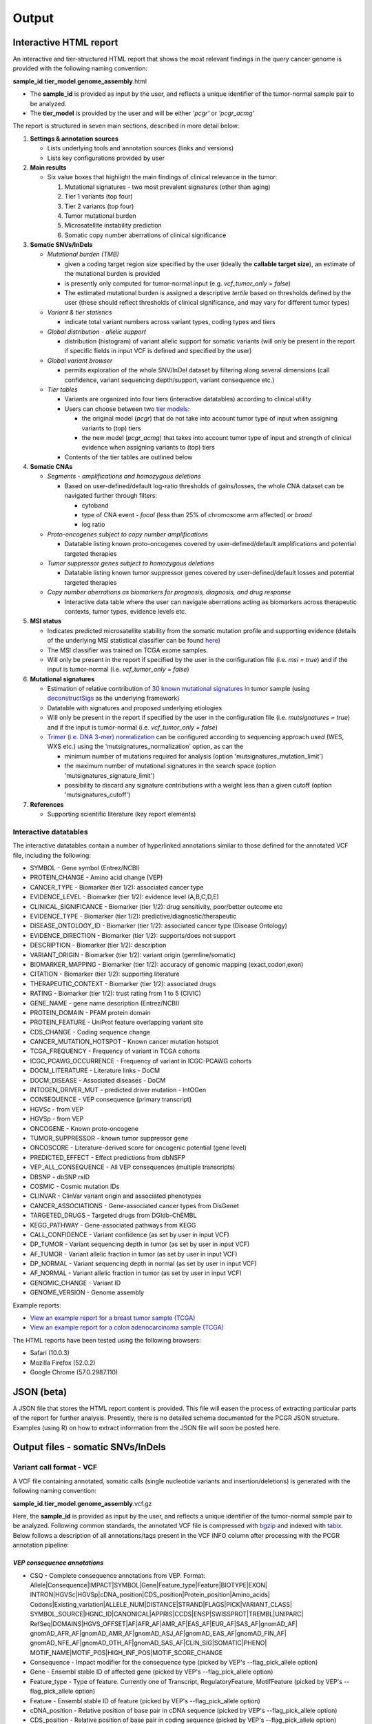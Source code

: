 Output
------

Interactive HTML report
~~~~~~~~~~~~~~~~~~~~~~~

An interactive and tier-structured HTML report that shows the most
relevant findings in the query cancer genome is provided with the
following naming convention:

**sample\_id**.\ **tier\_model**.\ **genome\_assembly**.html

-  The **sample\_id** is provided as input by the user, and reflects a
   unique identifier of the tumor-normal sample pair to be analyzed.
-  The **tier\_model** is provided by the user and will be either
   *'pcgr'* or *'pcgr\_acmg'*

The report is structured in seven main sections, described in more
detail below:

1. **Settings & annotation sources**

   -  Lists underlying tools and annotation sources (links and versions)
   -  Lists key configurations provided by user

2. **Main results**

   -  Six value boxes that highlight the main findings of clinical
      relevance in the tumor:

      1. Mutational signatures - two most prevalent signatures (other
         than aging)
      2. Tier 1 variants (top four)
      3. Tier 2 variants (top four)
      4. Tumor mutational burden
      5. Microsatellite instability prediction
      6. Somatic copy number aberrations of clinical significance

3. **Somatic SNVs/InDels**

   -  *Mutational burden (TMB)*

      -  given a coding target region size specified by the user
         (ideally the **callable target size**), an estimate of the
         mutational burden is provided
      -  is presently only computed for tumor-normal input (e.g.
         *vcf\_tumor\_only = false*)
      -  The estimated mutational burden is assigned a descriptive
         *tertile* based on thresholds defined by the user (these should
         reflect thresholds of clinical significance, and may vary for
         different tumor types)

   -  *Variant & tier statistics*

      -  indicate total variant numbers across variant types, coding
         types and tiers

   -  *Global distribution - allelic support*

      -  distribution (histogram) of variant allelic support for somatic
         variants (will only be present in the report if specific fields
         in input VCF is defined and specified by the user)

   -  *Global variant browser*

      -  permits exploration of the whole SNV/InDel dataset by filtering
         along several dimensions (call confidence, variant sequencing
         depth/support, variant consequence etc.)

   -  *Tier tables*

      -  Variants are organized into four tiers (interactive datatables)
         according to clinical utility
      -  Users can choose between two `tier
         models <tier_systems.html>`__:

         -  the original model (*pcgr*) that do not take into account
            tumor type of input when assigning variants to (top) tiers
         -  the new model (*pcgr\_acmg*) that takes into account tumor
            type of input and strength of clinical evidence when
            assigning variants to (top) tiers

      -  Contents of the tier tables are outlined below

4. **Somatic CNAs**

   -  *Segments - amplifications and homozygous deletions*

      -  Based on user-defined/default log-ratio thresholds of
         gains/losses, the whole CNA dataset can be navigated further
         through filters:

         -  cytoband
         -  type of CNA event - *focal* (less than 25% of chromosome arm
            affected) or *broad*
         -  log ratio

   -  *Proto-oncogenes subject to copy number amplifications*

      -  Datatable listing known proto-oncogenes covered by
         user-defined/default amplifications and potential targeted
         therapies

   -  *Tumor suppressor genes subject to homozygous deletions*

      -  Datatable listing known tumor suppressor genes covered by
         user-defined/default losses and potential targeted therapies

   -  *Copy number aberrations as biomarkers for prognosis, diagnosis,
      and drug response*

      -  Interactive data table where the user can navigate aberrations
         acting as biomarkers across therapeutic contexts, tumor types,
         evidence levels etc.

5. **MSI status**

   -  Indicates predicted microsatellite stability from the somatic
      mutation profile and supporting evidence (details of the
      underlying MSI statistical classifier can be found
      `here <http://rpubs.com/sigven/msi>`__)
   -  The MSI classifier was trained on TCGA exome samples.
   -  Will only be present in the report if specified by the user in the
      configuration file (i.e. *msi = true*) and if the input is
      tumor-normal (i.e. *vcf\_tumor\_only = false*)

6. **Mutational signatures**

   -  Estimation of relative contribution of `30 known mutational
      signatures <http://cancer.sanger.ac.uk/cosmic/signatures>`__ in
      tumor sample (using
      `deconstructSigs <https://github.com/raerose01/deconstructSigs>`__
      as the underlying framework)
   -  Datatable with signatures and proposed underlying etiologies
   -  Will only be present in the report if specified by the user in the
      configuration file (i.e. *mutsignatures = true*) and if the input
      is tumor-normal (i.e. *vcf\_tumor\_only = false*)
   -  `Trimer (i.e. DNA 3-mer)
      normalization <https://github.com/raerose01/deconstructSigs>`__
      can be configured according to sequencing approach used (WES, WXS
      etc.) using the 'mutsignatures\_normalization' option, as can the

      -  minimum number of mutations required for analysis (option
         'mutsignatures\_mutation\_limit')
      -  the maximum number of mutational signatures in the search space
         (option 'mutsignatures\_signature\_limit')
      -  possibility to discard any signature contributions with a
         weight less than a given cutoff (option
         'mutsignatures\_cutoff')

7. **References**

   -  Supporting scientific literature (key report elements)

Interactive datatables
^^^^^^^^^^^^^^^^^^^^^^

The interactive datatables contain a number of hyperlinked annotations
similar to those defined for the annotated VCF file, including the
following:

-  SYMBOL - Gene symbol (Entrez/NCBI)
-  PROTEIN\_CHANGE - Amino acid change (VEP)
-  CANCER\_TYPE - Biomarker (tier 1/2): associated cancer type
-  EVIDENCE\_LEVEL - Biomarker (tier 1/2): evidence level (A,B,C,D,E)
-  CLINICAL\_SIGNIFICANCE - Biomarker (tier 1/2): drug sensitivity,
   poor/better outcome etc
-  EVIDENCE\_TYPE - Biomarker (tier 1/2):
   predictive/diagnostic/therapeutic
-  DISEASE\_ONTOLOGY\_ID - Biomarker (tier 1/2): associated cancer type
   (Disease Ontology)
-  EVIDENCE\_DIRECTION - Biomarker (tier 1/2): supports/does not support
-  DESCRIPTION - Biomarker (tier 1/2): description
-  VARIANT\_ORIGIN - Biomarker (tier 1/2): variant origin
   (germline/somatic)
-  BIOMARKER\_MAPPING - Biomarker (tier 1/2): accuracy of genomic
   mapping (exact,codon,exon)
-  CITATION - Biomarker (tier 1/2): supporting literature
-  THERAPEUTIC\_CONTEXT - Biomarker (tier 1/2): associated drugs
-  RATING - Biomarker (tier 1/2): trust rating from 1 to 5 (CIVIC)
-  GENE\_NAME - gene name description (Entrez/NCBI)
-  PROTEIN\_DOMAIN - PFAM protein domain
-  PROTEIN\_FEATURE - UniProt feature overlapping variant site
-  CDS\_CHANGE - Coding sequence change
-  CANCER\_MUTATION\_HOTSPOT - Known cancer mutation hotspot
-  TCGA\_FREQUENCY - Frequency of variant in TCGA cohorts
-  ICGC\_PCAWG\_OCCURRENCE - Frequency of variant in ICGC-PCAWG cohorts
-  DOCM\_LITERATURE - Literature links - DoCM
-  DOCM\_DISEASE - Associated diseases - DoCM
-  INTOGEN\_DRIVER\_MUT - predicted driver mutation - IntOGen
-  CONSEQUENCE - VEP consequence (primary transcript)
-  HGVSc - from VEP
-  HGVSp - from VEP
-  ONCOGENE - Known proto-oncogene
-  TUMOR\_SUPPRESSOR - known tumor suppressor gene
-  ONCOSCORE - Literature-derived score for oncogenic potential (gene
   level)
-  PREDICTED\_EFFECT - Effect predictions from dbNSFP
-  VEP\_ALL\_CONSEQUENCE - All VEP consequences (multiple transcripts)
-  DBSNP - dbSNP rsID
-  COSMIC - Cosmic mutation IDs
-  CLINVAR - ClinVar variant origin and associated phenotypes
-  CANCER\_ASSOCIATIONS - Gene-associated cancer types from DisGenet
-  TARGETED\_DRUGS - Targeted drugs from DGIdb-ChEMBL
-  KEGG\_PATHWAY - Gene-associated pathways from KEGG
-  CALL\_CONFIDENCE - Variant confidence (as set by user in input VCF)
-  DP\_TUMOR - Variant sequencing depth in tumor (as set by user in
   input VCF)
-  AF\_TUMOR - Variant allelic fraction in tumor (as set by user in
   input VCF)
-  DP\_NORMAL - Variant sequencing depth in normal (as set by user in
   input VCF)
-  AF\_NORMAL - Variant allelic fraction in tumor (as set by user in
   input VCF)
-  GENOMIC\_CHANGE - Variant ID
-  GENOME\_VERSION - Genome assembly

Example reports:

-  `View an example report for a breast tumor sample
   (TCGA) <http://folk.uio.no/sigven/tumor_sample.BRCA.pcgr_acmg.grch37.0.6.2.html>`__
-  `View an example report for a colon adenocarcinoma sample
   (TCGA) <http://folk.uio.no/sigven/tumor_sample.COAD.pcgr_acmg.grch37.0.6.2.html>`__

The HTML reports have been tested using the following browsers:

-  Safari (10.0.3)
-  Mozilla Firefox (52.0.2)
-  Google Chrome (57.0.2987.110)

JSON (beta)
~~~~~~~~~~~

A JSON file that stores the HTML report content is provided. This file
will easen the process of extracting particular parts of the report for
further analysis. Presently, there is no detailed schema documented for
the PCGR JSON structure. Examples (using R) on how to extract
information from the JSON file will soon be posted here.

Output files - somatic SNVs/InDels
~~~~~~~~~~~~~~~~~~~~~~~~~~~~~~~~~~

Variant call format - VCF
^^^^^^^^^^^^^^^^^^^^^^^^^

A VCF file containing annotated, somatic calls (single nucleotide
variants and insertion/deletions) is generated with the following naming
convention:

**sample\_id**.\ **tier\_model**.\ **genome\_assembly**.vcf.gz

Here, the **sample\_id** is provided as input by the user, and reflects
a unique identifier of the tumor-normal sample pair to be analyzed.
Following common standards, the annotated VCF file is compressed with
`bgzip <http://www.htslib.org/doc/tabix.html>`__ and indexed with
`tabix <http://www.htslib.org/doc/tabix.html>`__. Below follows a
description of all annotations/tags present in the VCF INFO column after
processing with the PCGR annotation pipeline:

*VEP consequence annotations*
'''''''''''''''''''''''''''''

-  CSQ - Complete consequence annotations from VEP. Format:
   Allele\|Consequence\|IMPACT\|SYMBOL\|Gene\|Feature\_type\|Feature\|BIOTYPE\|EXON\|
   INTRON\|HGVSc\|HGVSp\|cDNA\_position\|CDS\_position\|Protein\_position\|Amino\_acids\|
   Codons\|Existing\_variation\|ALLELE\_NUM\|DISTANCE\|STRAND\|FLAGS\|PICK\|VARIANT\_CLASS\|
   SYMBOL\_SOURCE\|HGNC\_ID\|CANONICAL\|APPRIS\|CCDS\|ENSP\|SWISSPROT\|TREMBL\|UNIPARC\|
   RefSeq\|DOMAINS\|HGVS\_OFFSET\|AF\|AFR\_AF\|AMR\_AF\|EAS\_AF\|EUR\_AF\|SAS\_AF\|gnomAD\_AF\|
   gnomAD\_AFR\_AF\|gnomAD\_AMR\_AF\|gnomAD\_ASJ\_AF\|gnomAD\_EAS\_AF\|gnomAD\_FIN\_AF\|
   gnomAD\_NFE\_AF\|gnomAD\_OTH\_AF\|gnomAD\_SAS\_AF\|CLIN\_SIG\|SOMATIC\|PHENO\|
   MOTIF\_NAME\|MOTIF\_POS\|HIGH\_INF\_POS\|MOTIF\_SCORE\_CHANGE
-  Consequence - Impact modifier for the consequence type (picked by
   VEP's --flag\_pick\_allele option)
-  Gene - Ensembl stable ID of affected gene (picked by VEP's
   --flag\_pick\_allele option)
-  Feature\_type - Type of feature. Currently one of Transcript,
   RegulatoryFeature, MotifFeature (picked by VEP's --flag\_pick\_allele
   option)
-  Feature - Ensembl stable ID of feature (picked by VEP's
   --flag\_pick\_allele option)
-  cDNA\_position - Relative position of base pair in cDNA sequence
   (picked by VEP's --flag\_pick\_allele option)
-  CDS\_position - Relative position of base pair in coding sequence
   (picked by VEP's --flag\_pick\_allele option)
-  CDS\_CHANGE - Coding, transcript-specific sequence annotation (picked
   by VEP's --flag\_pick\_allele option)
-  AMINO\_ACID\_START - Protein position indicating absolute start of
   amino acid altered (fetched from Protein\_position)
-  AMINO\_ACID\_END - Protein position indicating absolute end of amino
   acid altered (fetched from Protein\_position)
-  Protein\_position - Relative position of amino acid in protein
   (picked by VEP's --flag\_pick\_allele option)
-  Amino\_acids - Only given if the variant affects the protein-coding
   sequence (picked by VEP's --flag\_pick\_allele option)
-  Codons - The alternative codons with the variant base in upper case
   (picked by VEP's --flag\_pick\_allele option)
-  IMPACT - Impact modifier for the consequence type (picked by VEP's
   --flag\_pick\_allele option)
-  VARIANT\_CLASS - Sequence Ontology variant class (picked by VEP's
   --flag\_pick\_allele option)
-  SYMBOL - Gene symbol (picked by VEP's --flag\_pick\_allele option)
-  SYMBOL\_SOURCE - The source of the gene symbol (picked by VEP's
   --flag\_pick\_allele option)
-  STRAND - The DNA strand (1 or -1) on which the transcript/feature
   lies (picked by VEP's --flag\_pick\_allele option)
-  ENSP - The Ensembl protein identifier of the affected transcript
   (picked by VEP's --flag\_pick\_allele option)
-  FLAGS - Transcript quality flags: cds\_start\_NF: CDS 5', incomplete
   cds\_end\_NF: CDS 3' incomplete (picked by VEP's --flag\_pick\_allele
   option)
-  SWISSPROT - Best match UniProtKB/Swiss-Prot accession of protein
   product (picked by VEP's --flag\_pick\_allele option)
-  TREMBL - Best match UniProtKB/TrEMBL accession of protein product
   (picked by VEP's --flag\_pick\_allele option)
-  UNIPARC - Best match UniParc accession of protein product (picked by
   VEP's --flag\_pick\_allele option)
-  HGVSc - The HGVS coding sequence name (picked by VEP's
   --flag\_pick\_allele option)
-  HGVSp - The HGVS protein sequence name (picked by VEP's
   --flag\_pick\_allele option)
-  HGVSp\_short - The HGVS protein sequence name, short version (picked
   by VEP's --flag\_pick\_allele option)
-  HGVS\_OFFSET - Indicates by how many bases the HGVS notations for
   this variant have been shifted (picked by VEP's --flag\_pick\_allele
   option)
-  MOTIF\_NAME - The source and identifier of a transcription factor
   binding profile aligned at this position (picked by VEP's
   --flag\_pick\_allele option)
-  MOTIF\_POS - The relative position of the variation in the aligned
   TFBP (picked by VEP's --flag\_pick\_allele option)
-  HIGH\_INF\_POS - A flag indicating if the variant falls in a high
   information position of a transcription factor binding profile (TFBP)
   (picked by VEP's --flag\_pick\_allele option)
-  MOTIF\_SCORE\_CHANGE - The difference in motif score of the reference
   and variant sequences for the TFBP (picked by VEP's
   --flag\_pick\_allele option)
-  CELL\_TYPE - List of cell types and classifications for regulatory
   feature (picked by VEP's --flag\_pick\_allele option)
-  CANONICAL - A flag indicating if the transcript is denoted as the
   canonical transcript for this gene (picked by VEP's
   --flag\_pick\_allele option)
-  CCDS - The CCDS identifier for this transcript, where applicable
   (picked by VEP's --flag\_pick\_allele option)
-  INTRON - The intron number (out of total number) (picked by VEP's
   --flag\_pick\_allele option)
-  EXON - The exon number (out of total number) (picked by VEP's
   --flag\_pick\_allele option)
-  DOMAINS - The source and identifier of any overlapping protein
   domains (picked by VEP's --flag\_pick\_allele option)
-  DISTANCE - Shortest distance from variant to transcript (picked by
   VEP's --flag\_pick\_allele option)
-  BIOTYPE - Biotype of transcript or regulatory feature (picked by
   VEP's --flag\_pick\_allele option)
-  TSL - Transcript support level (picked by VEP's --flag\_pick\_allele
   option)>
-  PUBMED - PubMed ID(s) of publications that cite existing variant -
   VEP
-  PHENO - Indicates if existing variant is associated with a phenotype,
   disease or trait - VEP
-  GENE\_PHENO - Indicates if overlapped gene is associated with a
   phenotype, disease or trait - VEP
-  ALLELE\_NUM - Allele number from input; 0 is reference, 1 is first
   alternate etc - VEP
-  REFSEQ\_MATCH - The RefSeq transcript match status; contains a number
   of flags indicating whether this RefSeq transcript matches the
   underlying reference sequence and/or an Ensembl transcript (picked by
   VEP's --flag\_pick\_allele option)
-  PICK - Indicates if this block of consequence data was picked by
   VEP's --flag\_pick\_allele option
-  VEP\_ALL\_CONSEQUENCE - All transcript consequences
   (Consequence:SYMBOL:Feature\_type:Feature:BIOTYPE) - VEP

*Gene information*
''''''''''''''''''

-  ENTREZ\_ID - `Entrez <http://www.ncbi.nlm.nih.gov/gene>`__ gene
   identifier
-  APPRIS - Principal isoform flags according to the `APPRIS principal
   isoform database <http://appris.bioinfo.cnio.es/#/downloads>`__
-  UNIPROT\_ID - `UniProt <http://www.uniprot.org>`__ identifier
-  DISGENET\_CUI - Tumor types associated with gene, as found in
   DisGeNET. Tumor types are listed as unique
   `MedGen <https://www.ncbi.nlm.nih.gov/medgen/>`__ concept IDs
   (*CUIs*)
-  TUMOR\_SUPPRESSOR - Gene is predicted as tumor suppressor candidate
   according to (`TSGene
   v2.0 <http://bioinfo.mc.vanderbilt.edu/TSGene/>`__)
-  ONCOGENE - Gene is curated as an oncogene according to (`TSGene
   v2.0 <http://bioinfo.mc.vanderbilt.edu/TSGene/>`__)
-  CANCER\_PREDISPOSITION - Gene flagged as a cancer predisposition gene
-  ONCOSCORE - Literature-derived score for cancer gene relevance
   `Bioconductor/OncoScore <http://bioconductor.org/packages/release/bioc/html/OncoScore.html>`__,
   range from 0 (low oncogenic potential) to 1 (high oncogenic
   potential)
-  INTOGEN\_DRIVER - Gene is predicted as a cancer driver in the
   `IntoGen Cancer Drivers Database -
   2014.12 <https://www.intogen.org/downloads>`__

*Variant effect and protein-coding information*
'''''''''''''''''''''''''''''''''''''''''''''''

-  CANCER\_MUTATION\_HOTSPOT - mutation hotspot codon in
   `cancerhotspots.org <http://cancerhotspots.org/>`__. Format:
   gene\_symbol \| codon \| q-value
-  UNIPROT\_FEATURE - Overlapping protein annotations from `UniProt
   KB <http://www.uniprot.org>`__
-  PFAM\_DOMAIN - Pfam domain identifier (from VEP)
-  INTOGEN\_DRIVER\_MUT - Indicates if existing variant is predicted as
   driver mutation from IntoGen Catalog of Driver Mutations
-  EFFECT\_PREDICTIONS - Predictions of effect of variant on protein
   function and pre-mRNA splicing from `database of non-synonymous
   functional predictions - dbNSFP
   v3.5 <https://sites.google.com/site/jpopgen/dbNSFP>`__. Predicted
   effects are provided by different sources/algorithms (separated by
   '&'):

   1.  `SIFT <http://provean.jcvi.org/index.php>`__ (Jan 2015)
   2.  `LRT <http://www.genetics.wustl.edu/jflab/lrt_query.html>`__
       (2009)
   3.  `MutationTaster <http://www.mutationtaster.org/>`__ (data release
       Nov 2015)
   4.  `MutationAssessor <http://mutationassessor.org/>`__ (release 3)
   5.  `FATHMM <http://fathmm.biocompute.org.uk>`__ (v2.3)
   6.  `PROVEAN <http://provean.jcvi.org/index.php>`__ (v1.1 Jan 2015)
   7.  `FATHMM\_MKL <http://fathmm.biocompute.org.uk/fathmmMKL.htm>`__
   8.  `DBNSFP\_CONSENSUS\_SVM <https://www.ncbi.nlm.nih.gov/pubmed/25552646>`__
       (Ensembl/consensus prediction, based on support vector machines)
   9.  `DBNSFP\_CONSENSUS\_LR <https://www.ncbi.nlm.nih.gov/pubmed/25552646>`__
       (Ensembl/consensus prediction, logistic regression based)
   10. `SPLICE\_SITE\_EFFECT\_ADA <http://nar.oxfordjournals.org/content/42/22/13534>`__
       (Ensembl/consensus prediction of splice-altering SNVs, based on
       adaptive boosting)
   11. `SPLICE\_SITE\_EFFECT\_RF <http://nar.oxfordjournals.org/content/42/22/13534>`__
       (Ensembl/consensus prediction of splice-altering SNVs, based on
       random forest)
   12. `M-CAP <http://bejerano.stanford.edu/MCAP>`__
   13. `MutPred <http://mutpred.mutdb.org>`__
   14. `GERP <http://mendel.stanford.edu/SidowLab/downloads/gerp/>`__

*Variant frequencies/annotations in germline/somatic databases*
'''''''''''''''''''''''''''''''''''''''''''''''''''''''''''''''

-  AFR\_AF\_GNOMAD - African/American germline allele frequency (`Genome
   Aggregation Database release
   2 <http://gnomad.broadinstitute.org/>`__)
-  AMR\_AF\_GNOMAD - American germline allele frequency (`Genome
   Aggregation Database release
   2 <http://gnomad.broadinstitute.org/>`__)
-  GLOBAL\_AF\_GNOMAD - Adjusted global germline allele frequency
   (`Genome Aggregation Database release
   2 <http://gnomad.broadinstitute.org/>`__)
-  SAS\_AF\_GNOMAD - South Asian germline allele frequency (`Genome
   Aggregation Database release
   2 <http://gnomad.broadinstitute.org/>`__)
-  EAS\_AF\_GNOMAD - East Asian germline allele frequency (`Genome
   Aggregation Database release
   21 <http://gnomad.broadinstitute.org/>`__)
-  FIN\_AF\_GNOMAD - Finnish germline allele frequency (`Genome
   Aggregation Database release
   2 <http://gnomad.broadinstitute.org/>`__)
-  NFE\_AF\_GNOMAD - Non-Finnish European germline allele frequency
   (`Genome Aggregation Database release
   2 <http://gnomad.broadinstitute.org/>`__)
-  OTH\_AF\_GNOMAD - Other germline allele frequency (`Genome
   Aggregation Database release
   2 <http://gnomad.broadinstitute.org/>`__)
-  AFR\_AF\_1KG - `1000G Project - phase
   3 <http://www.1000genomes.org>`__ germline allele frequency for
   samples from AFR (African)
-  AMR\_AF\_1KG - `1000G Project - phase
   3 <http://www.1000genomes.org>`__ germline allele frequency for
   samples from AMR (Ad Mixed American)
-  EAS\_AF\_1KG - `1000G Project - phase
   3 <http://www.1000genomes.org>`__ germline allele frequency for
   samples from EAS (East Asian)
-  EUR\_AF\_1KG - `1000G Project - phase
   3 <http://www.1000genomes.org>`__ germline allele frequency for
   samples from EUR (European)
-  SAS\_AF\_1KG - `1000G Project - phase
   3 <http://www.1000genomes.org>`__ germline allele frequency for
   samples from SAS (South Asian)
-  GLOBAL\_AF\_1KG - `1000G Project - phase
   3 <http://www.1000genomes.org>`__ germline allele frequency for all
   1000G project samples (global)
-  DBSNPRSID - `dbSNP <http://www.ncbi.nlm.nih.gov/SNP/>`__ reference
   ID, as provided by VEP
-  COSMIC\_MUTATION\_ID - Mutation identifier in `Catalog of somatic
   mutations in
   cancer <http://cancer.sanger.ac.uk/cancergenome/projects/cosmic/>`__
   database, as provided by VEP
-  TCGA\_PANCANCER\_COUNT - Raw variant count across all TCGA tumor
   types
-  TCGA\_FREQUENCY - Frequency of variant across TCGA tumor types.
   Format: tumortype\| percent affected\|affected cases\|total cases
-  ICGC\_PCAWG\_OCCURRENCE - Mutation occurrence in
   `ICGC-PCAWG <http://docs.icgc.org/pcawg/>`__. By project:
   project\_code\|affected\_donors\|tested\_donors\|frequency)
-  ICGC\_PCAWG\_AFFECTED\_DONORS - Number of donors with the current
   mutation in `ICGC-PCAWG <http://docs.icgc.org/pcawg/>`__

*Clinical associations*
'''''''''''''''''''''''

-  CLINVAR\_MSID - `ClinVar <http://www.ncbi.nlm.nih.gov/clinvar>`__
   Measure Set/Variant ID
-  CLINVAR\_ALLELE\_ID -
   `ClinVar <http://www.ncbi.nlm.nih.gov/clinvar>`__ allele ID
-  CLINVAR\_PMIDS - Associated Pubmed IDs for variant in
   `ClinVar <http://www.ncbi.nlm.nih.gov/clinvar>`__
-  CLINVAR\_SIG - Clinical significance for variant in
   `ClinVar <http://www.ncbi.nlm.nih.gov/clinvar>`__
-  CLINVAR\_MEDGEN\_CUI - Associated
   `MedGen <https://www.ncbi.nlm.nih.gov/medgen/>`__ concept identifiers
   (*CUIs*)
-  CLINVAR\_VARIANT\_ORIGIN - Origin of variant (somatic, germline, de
   novo etc.) for variant in
   `ClinVar <http://www.ncbi.nlm.nih.gov/clinvar>`__
-  DOCM\_PMID - Associated Pubmed IDs for variant in `Database of
   Curated Mutations <http://docm.genome.wustl.edu>`__

*Other*
'''''''

-  CHEMBL\_COMPOUND\_ID - antineoplastic drugs targeting the encoded
   protein (from `Drug-Gene Interaction
   Database <http://dgidb.genome.wustl.edu/>`__, drugs are listed as
   `ChEMBL <https://www.ebi.ac.uk/chembl/>`__ compound identifiers)
-  CIVIC\_ID, CIVIC\_ID\_2 - Variant identifiers in the `CIViC
   database <http://civic.genome.wustl.edu>`__, CIVIC\_ID refers to
   markers mapped at variant level, CIVIC\_ID\_2 refers to region
   markers (codon, exon etc.)
-  CBMDB\_ID - Variant identifier in the `Cancer Biomarkers
   database <https://www.cancergenomeinterpreter.org/biomarkers>`__

Tab-separated values (TSV)
^^^^^^^^^^^^^^^^^^^^^^^^^^

Annotated List of all SNVs/InDels
'''''''''''''''''''''''''''''''''

We provide a tab-separated values file with most important annotations
for SNVs/InDels. The file has the following naming convention:

**sample\_id**.\ **tier\_model**.\ **genome\_assembly**.snvs\_indels.tiers.tsv

The SNVs/InDels are organized into different **tiers** (as defined above
for the HTML report)

The following variables are included in the tiered TSV file:

::

    1. GENOMIC_CHANGE - Identifier for variant at the genome (VCF) level, e.g. 1:g.152382569A>G
          Format: (<chrom>:g.<position><ref_allele>><alt_allele>)
    2. GENOME_VERSION - Assembly version, e.g. GRCh37
    3. VCF_SAMPLE_ID - Sample identifier
    4. VARIANT_CLASS - Variant type, e.g. SNV/insertion/deletion
    5. SYMBOL - Gene symbol
    6. GENE_NAME - Gene description
    7. CCDS - CCDS identifier
    8. ENTREZ_ID - Entrez gene identifier
    9. UNIPROT_ID - UniProt protein identifier
    10. ONCOSCORE - Literature-derived score for cancer gene relevance
    11. ONCOGENE - Gene is curated as an oncogene according to TSGene
    12. TUMOR_SUPPRESSOR - Gene is predicted as tumor suppressor
        candidate according to TSGene
    13. CANCER_PREDISPOSITION - Cancer predisposition gene
    14. DISGENET_CUI - Associated tumor types from DisGeNET (MedGen concept IDs)
    15. DISGENET_TERMS - Associated tumor types from DisGeNET (MedGen concept terms)
    16. CONSEQUENCE - Variant consequence (as defined above for VCF output:
        Consequence)
    17. PROTEIN_CHANGE - Protein change (HGVSp without reference accession)
    18. PROTEIN_DOMAIN - Protein domain
    19. CDS_CHANGE - composite VEP-based variable for coding change, format:
        Consequence:Feature:cDNA_position:EXON:HGVSp_short
    20. HGVSp
    21. HGVSc
    22. EFFECT_PREDICTIONS - as defined above for VCF
    23. CANCER_MUTATION_HOTSPOT - mutation hotspot codon in
        cancerhotspots.org. Format: gene_symbol | codon | q-value
    24. INTOGEN_DRIVER_MUT - Indicates if existing variant is predicted as
        driver mutation from IntoGen Catalog of Driver Mutations
    25. VEP_ALL_CONSEQUENCE - all VEP consequences
    26. DBSNP - dbSNP reference cluster ID
    27. COSMIC_MUTATION_ID - COSMIC mutation ID
    28. TCGA_PANCANCER_COUNT - Raw variant count across all TCGA tumor types
    29. TCGA_FREQUENCY - Frequency of variant across TCGA tumor types. Format: tumortype|
    percent affected|affected cases|total cases
    30. ICGC_PCAWG_OCCURRENCE - Mutation occurrence in ICGC-PCAWG by project:
    project_code|affected_donors|tested_donors|frequency
    31. CHEMBL_COMPOUND_ID - Compounds (as ChEMBL IDs) that target the encoded protein (from DGIdb)
    32. CHEMBL_COMPOUND_TERMS - Compounds (as drug names) that target the encoded protein (from DGIdb)
    33. CLINVAR - ClinVar association: variant origin and associated traits
    34. CLINVAR_SIG - clinical significance of ClinVar variant
    35. GLOBAL_AF_GNOMAD - global germline allele frequency in gnomAD
    36. GLOBAL_AF_1KG - 1000G Project - phase 3, germline allele frequency
    37. CALL_CONFIDENCE - confidence indicator for somatic variant
    38. DP_TUMOR - sequencing depth at variant site (tumor)
    39. AF_TUMOR - allelic fraction of alternate allele (tumor)
    40. DP_NORMAL - sequencing depth at variant site (normal)
    41. AF_NORMAL - allelic fraction of alternate allele (normal)
    42. TIER
    43. TIER_DESCRIPTION

Output files - somatic copy number aberrations
~~~~~~~~~~~~~~~~~~~~~~~~~~~~~~~~~~~~~~~~~~~~~~

1. Tab-separated values (TSV)
^^^^^^^^^^^^^^^^^^^^^^^^^^^^^

Copy number segments are intersected with the genomic coordinates of all
transcripts from `GENCODE's basic gene
annotation <https://www.gencodegenes.org/releases/current.html>`__. In
addition, we attach cancer-relevant annotations for the affected
transcripts. The naming convention of the compressed TSV file is as
follows:

**sample\_id**.\ **tier\_model**.\ **genome\_assembly**.cna\_segments.tsv.gz

The format of the compressed TSV file is the following:

::

    1. chrom - chromosome
    2. segment_start - start of copy number segment
    3. segment_end - end of copy number segment
    4. segment_length_Mb - length of segment in Mb
    5. event_type - focal or broad (covering more than 25% of chromosome arm)
    6. cytoband
    7. LogR - Copy log-ratio
    8. ensembl_gene_id
    9. symbol - gene symbol
    10. ensembl_transcript_id
    11. transcript_start
    12. transcript_end
    13. transcript_overlap_percent - percent of transcript length covered by CN segment
    14. name - gene name description
    15. biotype - type of gene
    16. disgenet_cui - tumor types associated with gene (from DisGeNET, tumor types
       are listed as MedGen concept IDs (CUI)
    17. tsgene - tumor suppressor gene status (TSgene database)
    18. tsgene_oncogene - oncogene status (TSgene database)
    19. intogen_drivers - predicted driver gene status (IntoGen Cancer Drivers Database)
    20. chembl_compound_id - antineoplastic drugs targeting the encoded protein
       (from DGIdb, drugs are listed as ChEMBL compound identifiers)
    21. gencode_gene_biotype
    22. gencode_tag
    23. gencode_release
